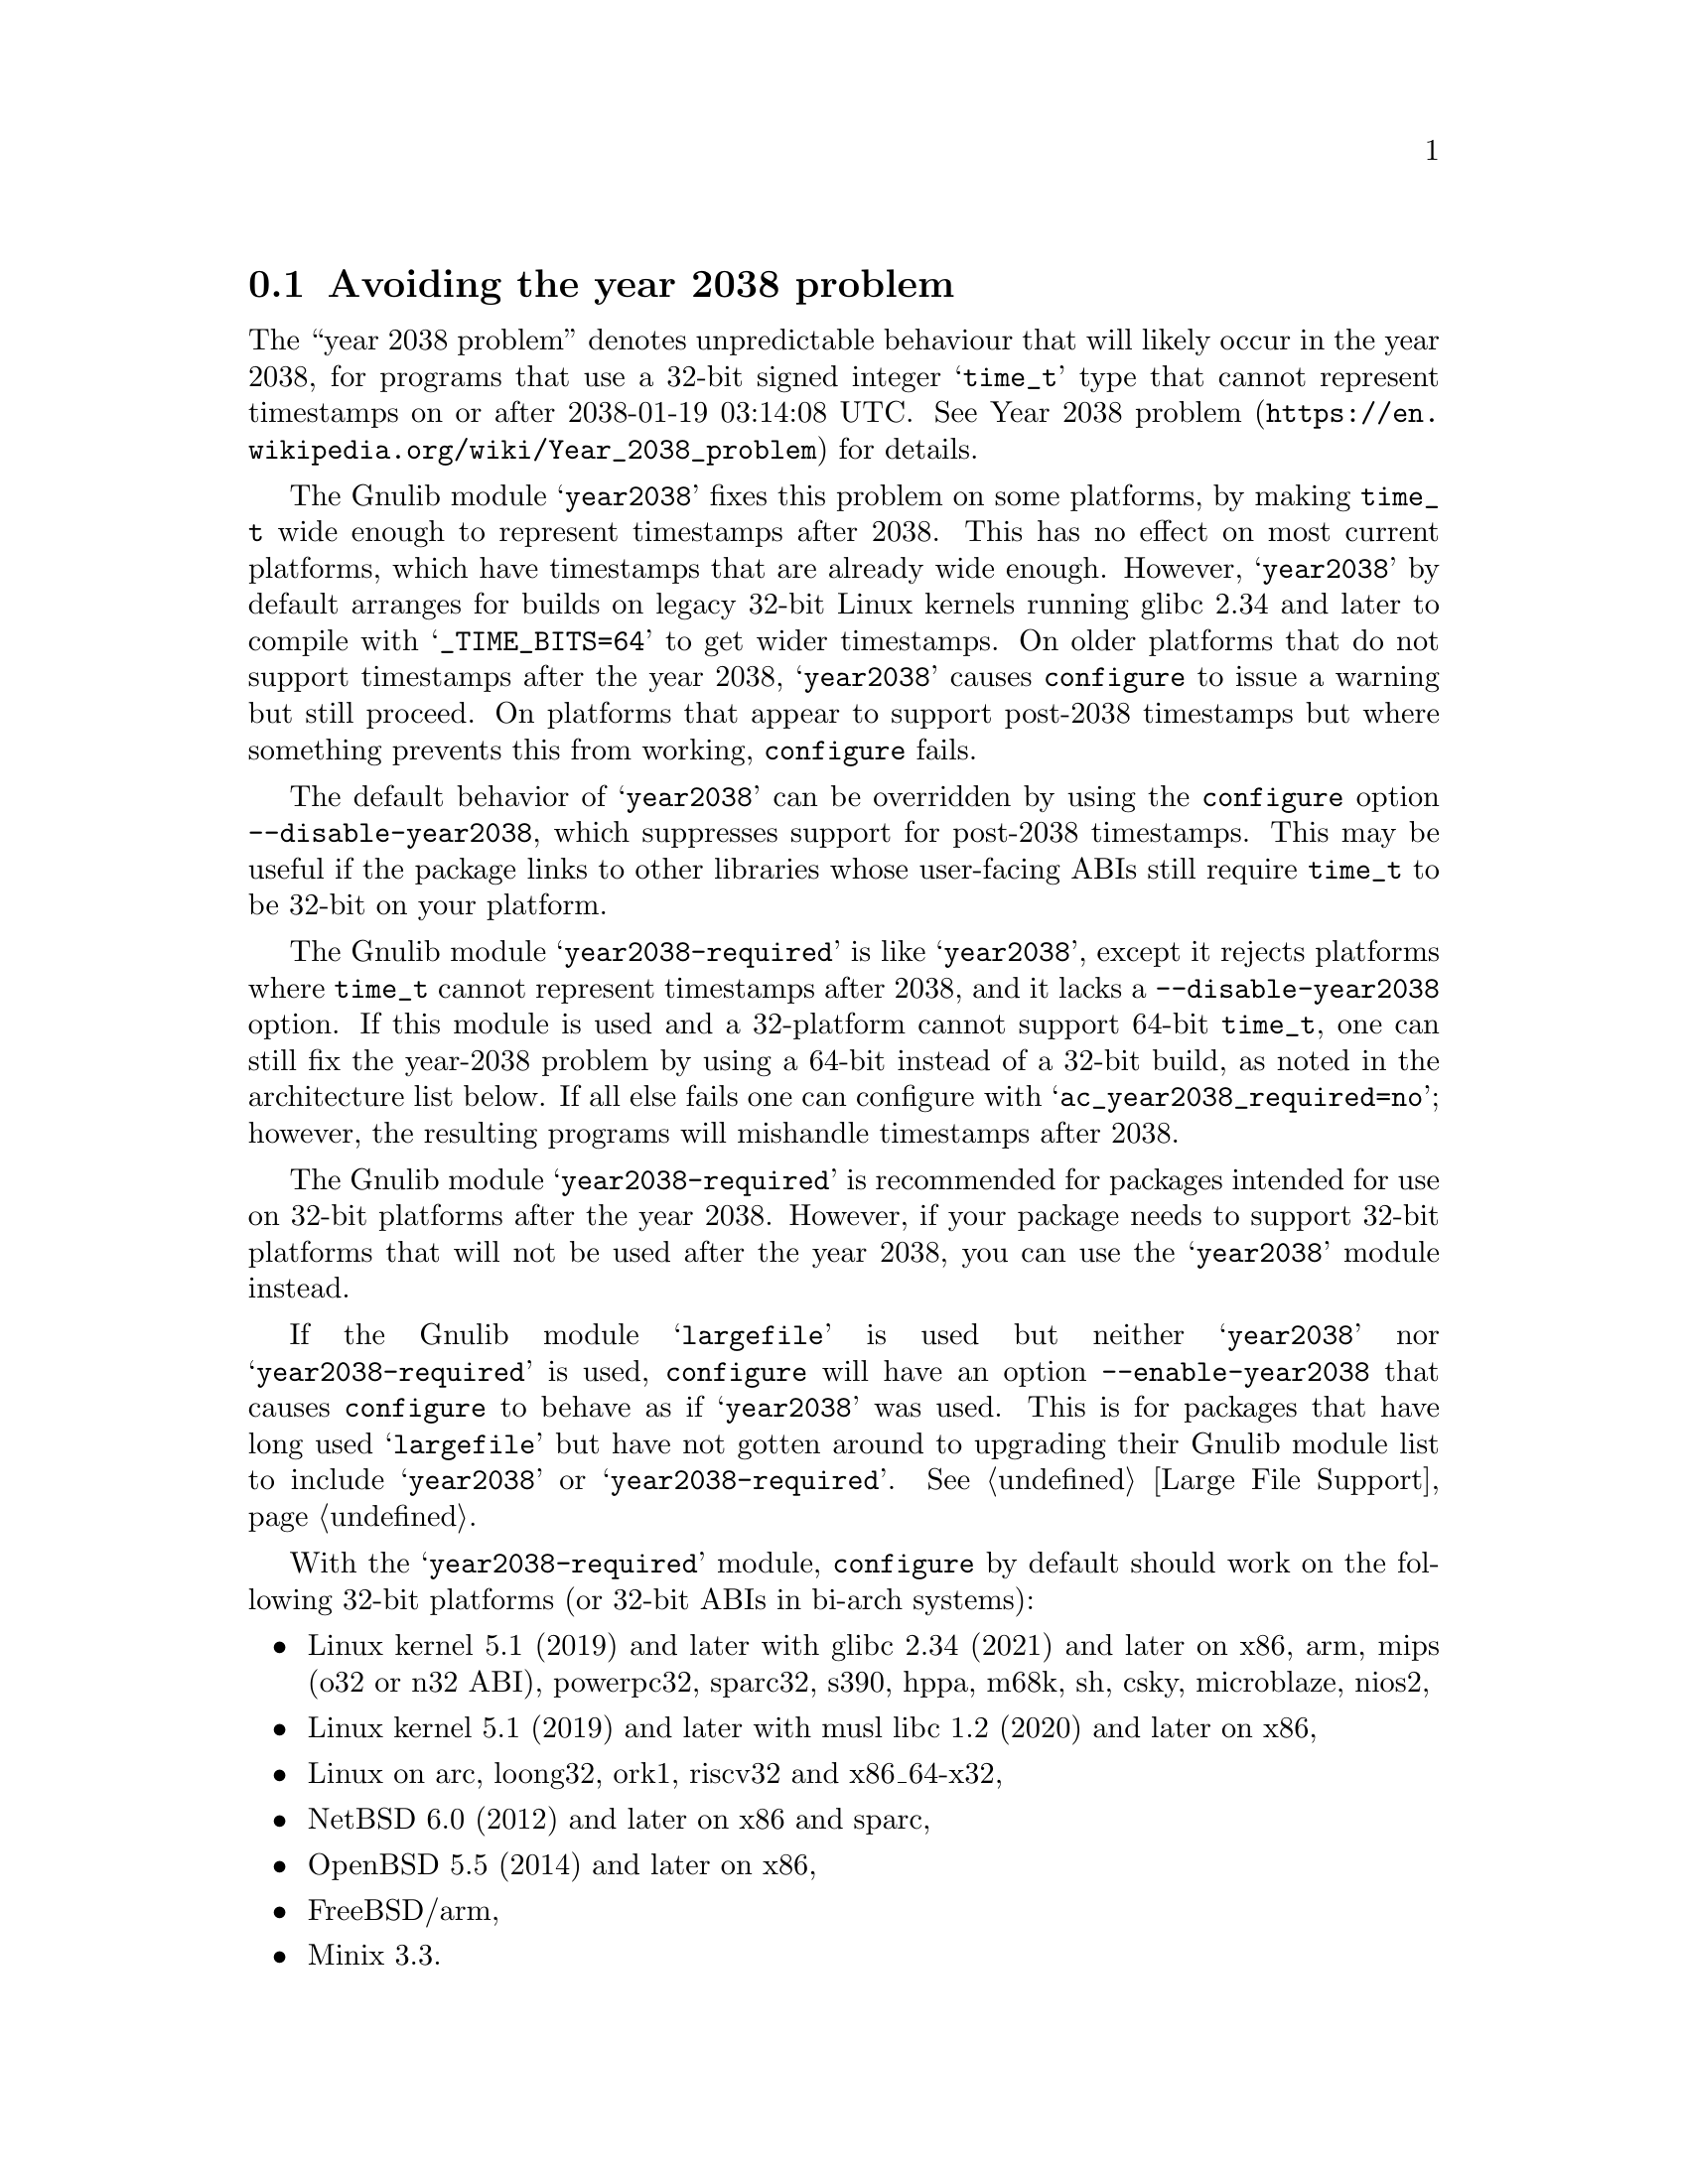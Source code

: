 @node Avoiding the year 2038 problem
@section Avoiding the year 2038 problem

The ``year 2038 problem'' denotes unpredictable behaviour that will
likely occur in the year 2038, for programs that use a 32-bit signed
integer @samp{time_t} type that cannot represent timestamps on or
after 2038-01-19 03:14:08 UTC@.  See
@url{https://en.wikipedia.org/wiki/Year_2038_problem, Year 2038
problem} for details.

The Gnulib module @samp{year2038} fixes this problem on some
platforms, by making @code{time_t} wide enough to represent timestamps
after 2038.  This has no effect on most current platforms, which have
timestamps that are already wide enough.  However, @samp{year2038} by
default arranges for builds on legacy 32-bit Linux kernels running
glibc 2.34 and later to compile with @samp{_TIME_BITS=64} to get wider
timestamps.  On older platforms that do not support timestamps after
the year 2038, @samp{year2038} causes @command{configure} to issue a
warning but still proceed.  On platforms that appear to support
post-2038 timestamps but where something prevents this from working,
@command{configure} fails.

The default behavior of @samp{year2038} can be overridden by using the
@command{configure} option @option{--disable-year2038}, which
suppresses support for post-2038 timestamps.  This may be useful if
the package links to other libraries whose user-facing ABIs still
require @code{time_t} to be 32-bit on your platform.

The Gnulib module @samp{year2038-required} is like @samp{year2038},
except it rejects platforms where @code{time_t} cannot represent
timestamps after 2038, and it lacks a @option{--disable-year2038}
option.  If this module is used and a 32-platform cannot support
64-bit @code{time_t}, one can still fix the year-2038 problem by using
a 64-bit instead of a 32-bit build, as noted in the architecture list
below.  If all else fails one can configure with
@samp{ac_year2038_required=no}; however, the resulting programs will
mishandle timestamps after 2038.

The Gnulib module @samp{year2038-required} is
recommended for packages intended for use on 32-bit platforms
after the year 2038.  However, if your package needs to support
32-bit platforms that will not be used after the year 2038,
you can use the @samp{year2038} module instead.

If the Gnulib module @samp{largefile} is used but neither
@samp{year2038} nor @samp{year2038-required} is used,
@command{configure} will have an option @option{--enable-year2038}
that causes @code{configure} to behave as if @samp{year2038} was used.
This is for packages that have long used @samp{largefile} but have not
gotten around to upgrading their Gnulib module list to include
@samp{year2038} or @samp{year2038-required}.
@xref{Large File Support}.

With the @samp{year2038-required} module, @command{configure} by
default should work on the following 32-bit platforms (or 32-bit ABIs
in bi-arch systems):

@itemize
@item
Linux kernel 5.1 (2019) and later with glibc 2.34 (2021) and later on
x86, arm, mips (o32 or n32 ABI), powerpc32, sparc32, s390, hppa, m68k, sh, csky, microblaze, nios2,
@item
Linux kernel 5.1 (2019) and later with musl libc 1.2 (2020) and later on x86,
@item
Linux on arc, loong32, ork1, riscv32 and x86_64-x32,
@item
NetBSD 6.0 (2012) and later on x86 and sparc,
@item
OpenBSD 5.5 (2014) and later on x86,
@item
FreeBSD/arm,
@item
Minix 3.3.
@end itemize

@noindent
Whereas @command{configure} with @samp{year2038-required} will fail on
earlier versions of the abovementioned platforms if a version is listed,
and it will also fail on all versions of the following older 32-bit
platforms or ABIs:

@itemize
@item
Android,
@item
Mac OS X 10.6 (2009) and earlier on x86 and powerpc,
@item
GNU/Hurd/x86,
@item
GNU/kFreeBSD/x86,
@item
FreeBSD/x86 (this port demoted to Tier 2 in FreeBSD 13 [2021]
and planned to never have 64-bit @code{time_t}),
@item
MidnightBSD/x86,
@item
AIX/powerpc (to fix, configure with @samp{CC='gcc -maix64' AR='ar -X64'}),
@item
Solaris 11.4 (2018) and earlier on x86 and sparc
(to fix, configure with @samp{CC='gcc -m64'}),
@item
Cygwin 3.3.6 (2022) and earlier on x86,
@item
Haiku/x86.
@end itemize
